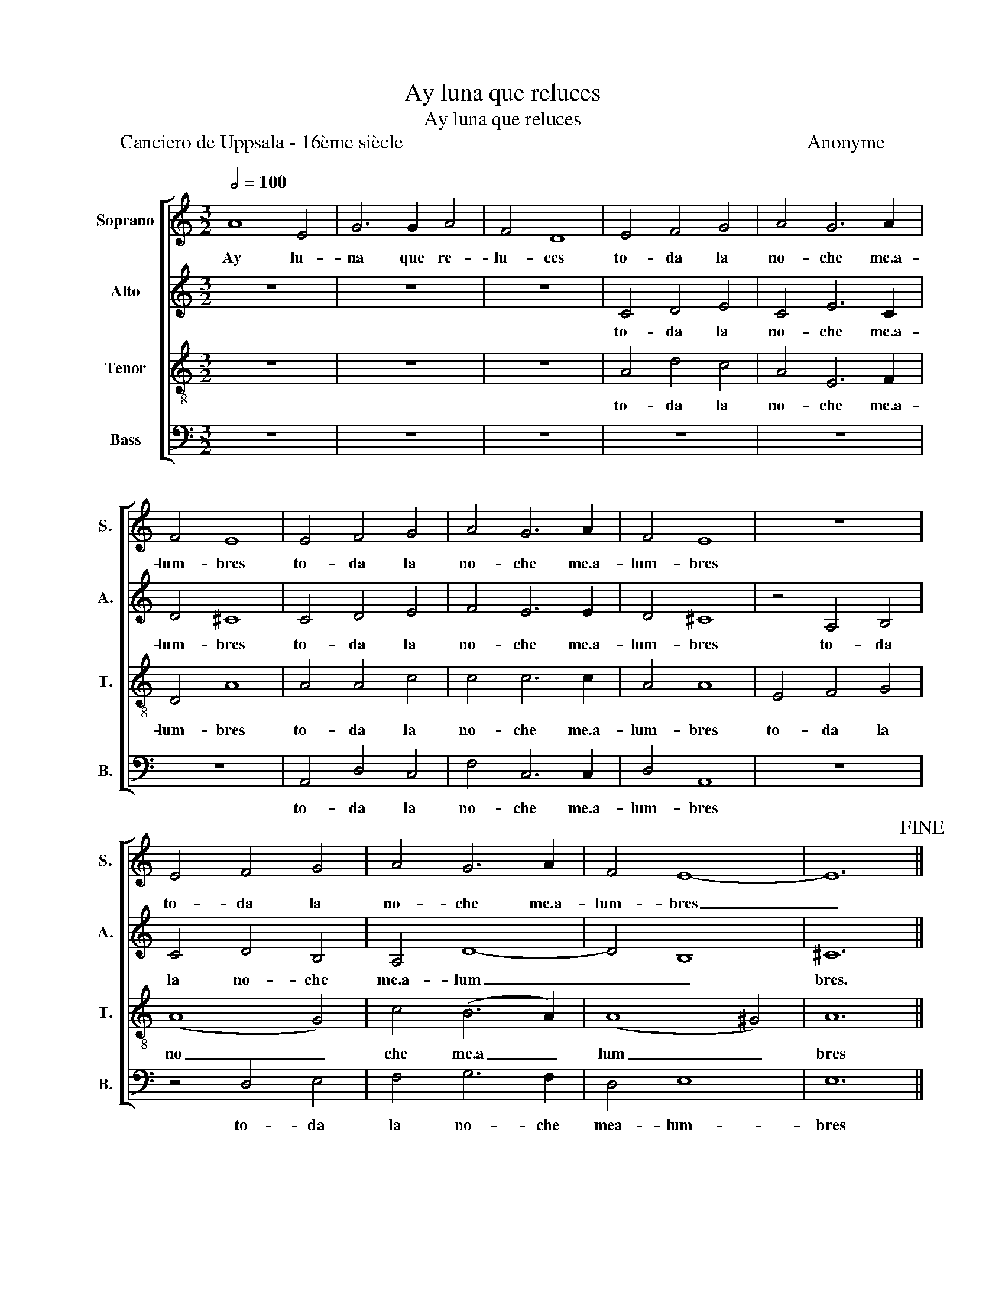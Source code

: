 X:1
T:Ay luna que reluces
T:Ay luna que reluces
T:Canciero de Uppsala - 16ème siècle                                                                                  Anonyme
%%score [ 1 2 3 4 ]
L:1/8
Q:1/2=100
M:3/2
K:C
V:1 treble nm="Soprano" snm="S."
V:2 treble nm="Alto" snm="A."
V:3 treble-8 nm="Tenor" snm="T."
V:4 bass nm="Bass" snm="B."
V:1
 A8 E4 | G6 G2 A4 | F4 D8 | E4 F4 G4 | A4 G6 A2 | F4 E8 | E4 F4 G4 | A4 G6 A2 | F4 E8 | z12 | %10
w: Ay lu-|na que re-|lu- ces|to- da la|no- che me.a-|lum- bres|to- da la|no- che me.a-|lum- bres||
 E4 F4 G4 | A4 G6 A2 | F4 E8- | E12!fine! || A8 E4 | (G6 A2) B4 | c4 A8 | z12 | z12 | z12 | A8 E4 | %21
w: to- da la|no- che me.a-|lum- bres|_|Ay lu-|na _ tan|bel- la||||A- lum-|
 G6 A2 B4 | c4 A8 | z12 | z12 | z12!D.C.! |] %26
w: bre me la|sier- ra||||
V:2
 z12 | z12 | z12 | C4 D4 E4 | C4 E6 C2 | D4 ^C8 | C4 D4 E4 | F4 E6 E2 | D4 ^C8 | z4 A,4 B,4 | %10
w: |||to- da la|no- che me.a-|lum- bres|to- da la|no- che me.a-|lum- bres|to- da|
 C4 D4 B,4 | A,4 D8- | D4 B,8 | ^C12 || z12 | z12 | z12 | E8 C4 | D4 G8 | E4 E8 | z12 | z12 | z12 | %23
w: la no- che|me.a- lum|_ _|bres.||||Ay lu-|na tan|bel- la||||
 E8 C4 | D4 G6 G2 | E4 E8 |] %26
w: A- lum-|bre me la|sier- ra|
V:3
 z12 | z12 | z12 | A4 d4 c4 | A4 E6 F2 | D4 A8 | A4 A4 c4 | c4 c6 c2 | A4 A8 | E4 F4 G4 | (A8 G4) | %11
w: |||to- da la|no- che me.a-|lum- bres|to- da la|no- che me.a-|lum- bres|to- da la|no _|
 c4 (B6 A2) | (A8 ^G4) | A12 || z12 | z12 | z12 | c8 A4 | B4 d8 | c4 c8 | z12 | z12 | z12 | c8 A4 | %24
w: che me.a _|lum _|bres||||Ay lu-|na tan|bel- la||||A- lum-|
 B4 d6 d2 | c4 c8 |] %26
w: bre me la|sier- ra|
V:4
 z12 | z12 | z12 | z12 | z12 | z12 | A,,4 D,4 C,4 | F,4 C,6 C,2 | D,4 A,,8 | z12 | z4 D,4 E,4 | %11
w: ||||||to- da la|no- che me.a-|lum- bres||to- da|
 F,4 G,6 F,2 | D,4 E,8 | E,12 || z12 | z12 | z12 | A,8 A,4 | G,8 G,4 | A,4 A,,8 | z12 | z12 | z12 | %23
w: la no- che|mea- lum-|bres||||Ay lu-|na tan|bel- la||||
 A,8 A,4 | G,6 G,2 G,4 | A,4 A,,8 |] %26
w: A- lum-|bre me la|sier- ra|


